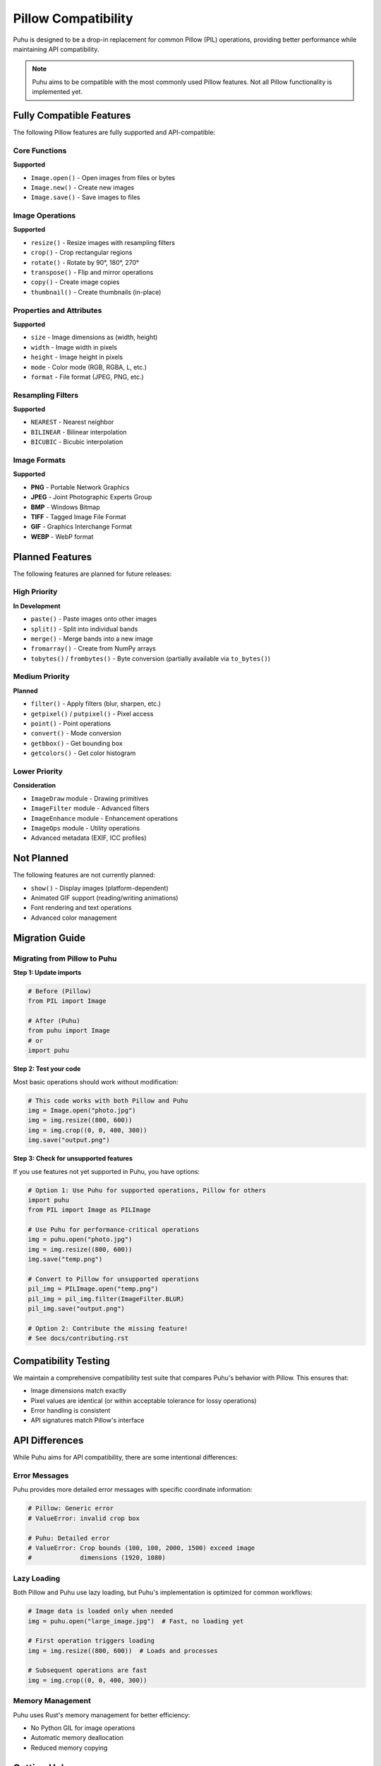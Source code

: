 Pillow Compatibility
====================

Puhu is designed to be a drop-in replacement for common Pillow (PIL) operations, providing better performance while maintaining API compatibility.

.. note::
   Puhu aims to be compatible with the most commonly used Pillow features. Not all Pillow functionality is implemented yet.

Fully Compatible Features
--------------------------

The following Pillow features are fully supported and API-compatible:

Core Functions
~~~~~~~~~~~~~~

**Supported**

- ``Image.open()`` - Open images from files or bytes
- ``Image.new()`` - Create new images
- ``Image.save()`` - Save images to files

Image Operations
~~~~~~~~~~~~~~~~

**Supported**

- ``resize()`` - Resize images with resampling filters
- ``crop()`` - Crop rectangular regions
- ``rotate()`` - Rotate by 90°, 180°, 270°
- ``transpose()`` - Flip and mirror operations
- ``copy()`` - Create image copies
- ``thumbnail()`` - Create thumbnails (in-place)

Properties and Attributes
~~~~~~~~~~~~~~~~~~~~~~~~~~

**Supported**

- ``size`` - Image dimensions as (width, height)
- ``width`` - Image width in pixels
- ``height`` - Image height in pixels
- ``mode`` - Color mode (RGB, RGBA, L, etc.)
- ``format`` - File format (JPEG, PNG, etc.)

Resampling Filters
~~~~~~~~~~~~~~~~~~

**Supported**

- ``NEAREST`` - Nearest neighbor
- ``BILINEAR`` - Bilinear interpolation
- ``BICUBIC`` - Bicubic interpolation

Image Formats
~~~~~~~~~~~~~

**Supported**

- **PNG** - Portable Network Graphics
- **JPEG** - Joint Photographic Experts Group
- **BMP** - Windows Bitmap
- **TIFF** - Tagged Image File Format
- **GIF** - Graphics Interchange Format
- **WEBP** - WebP format

Planned Features
----------------

The following features are planned for future releases:

High Priority
~~~~~~~~~~~~~

**In Development**

- ``paste()`` - Paste images onto other images
- ``split()`` - Split into individual bands
- ``merge()`` - Merge bands into a new image
- ``fromarray()`` - Create from NumPy arrays
- ``tobytes()`` / ``frombytes()`` - Byte conversion (partially available via ``to_bytes()``)

Medium Priority
~~~~~~~~~~~~~~~

**Planned**

- ``filter()`` - Apply filters (blur, sharpen, etc.)
- ``getpixel()`` / ``putpixel()`` - Pixel access
- ``point()`` - Point operations
- ``convert()`` - Mode conversion
- ``getbbox()`` - Get bounding box
- ``getcolors()`` - Get color histogram

Lower Priority
~~~~~~~~~~~~~~

**Consideration**

- ``ImageDraw`` module - Drawing primitives
- ``ImageFilter`` module - Advanced filters
- ``ImageEnhance`` module - Enhancement operations
- ``ImageOps`` module - Utility operations
- Advanced metadata (EXIF, ICC profiles)

Not Planned
-----------

The following features are not currently planned:

- ``show()`` - Display images (platform-dependent)
- Animated GIF support (reading/writing animations)
- Font rendering and text operations
- Advanced color management

Migration Guide
---------------

Migrating from Pillow to Puhu
~~~~~~~~~~~~~~~~~~~~~~~~~~~~~~

**Step 1: Update imports**

.. code-block:: python

   # Before (Pillow)
   from PIL import Image

   # After (Puhu)
   from puhu import Image
   # or
   import puhu

**Step 2: Test your code**

Most basic operations should work without modification:

.. code-block:: python

   # This code works with both Pillow and Puhu
   img = Image.open("photo.jpg")
   img = img.resize((800, 600))
   img = img.crop((0, 0, 400, 300))
   img.save("output.png")

**Step 3: Check for unsupported features**

If you use features not yet supported in Puhu, you have options:

.. code-block:: python

   # Option 1: Use Puhu for supported operations, Pillow for others
   import puhu
   from PIL import Image as PILImage

   # Use Puhu for performance-critical operations
   img = puhu.open("photo.jpg")
   img = img.resize((800, 600))
   img.save("temp.png")

   # Convert to Pillow for unsupported operations
   pil_img = PILImage.open("temp.png")
   pil_img = pil_img.filter(ImageFilter.BLUR)
   pil_img.save("output.png")

   # Option 2: Contribute the missing feature!
   # See docs/contributing.rst

Compatibility Testing
---------------------

We maintain a comprehensive compatibility test suite that compares Puhu's behavior with Pillow. This ensures that:

- Image dimensions match exactly
- Pixel values are identical (or within acceptable tolerance for lossy operations)
- Error handling is consistent
- API signatures match Pillow's interface

API Differences
---------------

While Puhu aims for API compatibility, there are some intentional differences:

Error Messages
~~~~~~~~~~~~~~

Puhu provides more detailed error messages with specific coordinate information:

.. code-block:: python

   # Pillow: Generic error
   # ValueError: invalid crop box

   # Puhu: Detailed error
   # ValueError: Crop bounds (100, 100, 2000, 1500) exceed image
   #             dimensions (1920, 1080)

Lazy Loading
~~~~~~~~~~~~

Both Pillow and Puhu use lazy loading, but Puhu's implementation is optimized for common workflows:

.. code-block:: python

   # Image data is loaded only when needed
   img = puhu.open("large_image.jpg")  # Fast, no loading yet

   # First operation triggers loading
   img = img.resize((800, 600))  # Loads and processes

   # Subsequent operations are fast
   img = img.crop((0, 0, 400, 300))

Memory Management
~~~~~~~~~~~~~~~~~

Puhu uses Rust's memory management for better efficiency:

- No Python GIL for image operations
- Automatic memory deallocation
- Reduced memory copying

Getting Help
------------

If you encounter compatibility issues:

1. Check this documentation for supported features
2. Search `GitHub Issues <https://github.com/bgunebakan/puhu/issues>`_
3. Open a new issue with:

   - Minimal code example
   - Expected behavior (Pillow)
   - Actual behavior (Puhu)
   - Error messages

Contributing
------------

Help us improve Pillow compatibility:

- Report compatibility issues
- Submit test cases
- Implement missing features

See :doc:`contributing` for more information.
